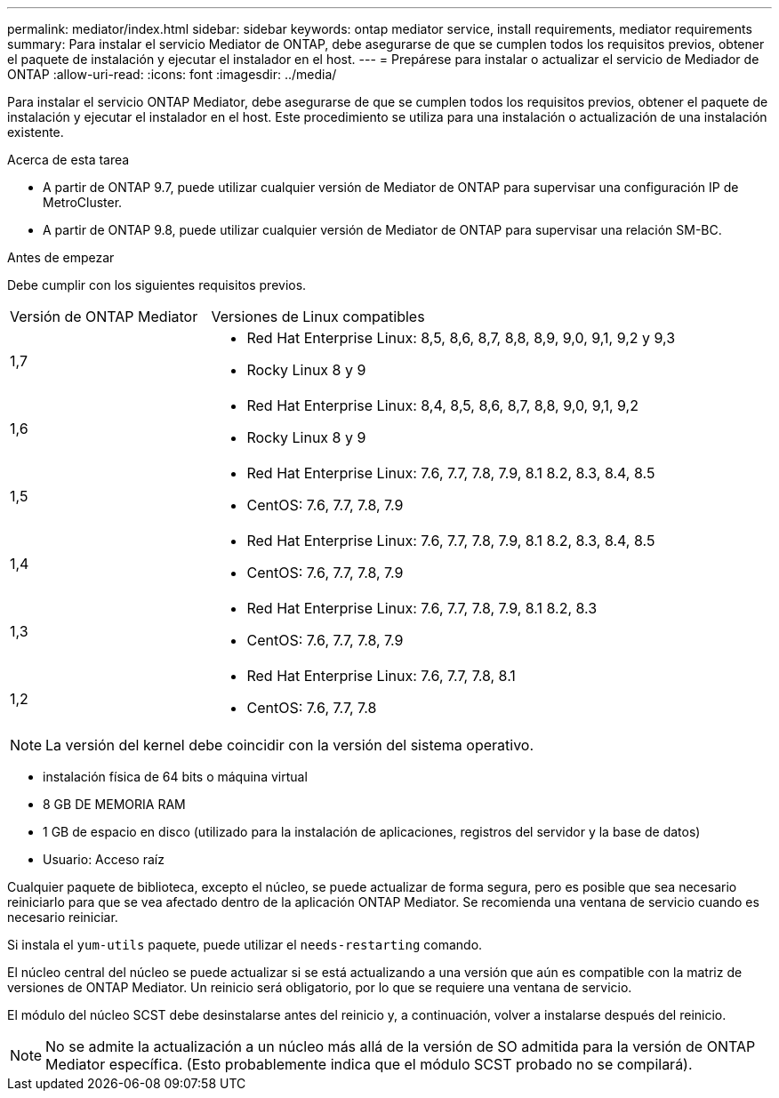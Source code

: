 ---
permalink: mediator/index.html 
sidebar: sidebar 
keywords: ontap mediator service, install requirements, mediator requirements 
summary: Para instalar el servicio Mediator de ONTAP, debe asegurarse de que se cumplen todos los requisitos previos, obtener el paquete de instalación y ejecutar el instalador en el host. 
---
= Prepárese para instalar o actualizar el servicio de Mediador de ONTAP
:allow-uri-read: 
:icons: font
:imagesdir: ../media/


[role="lead"]
Para instalar el servicio ONTAP Mediator, debe asegurarse de que se cumplen todos los requisitos previos, obtener el paquete de instalación y ejecutar el instalador en el host. Este procedimiento se utiliza para una instalación o actualización de una instalación existente.

.Acerca de esta tarea
* A partir de ONTAP 9.7, puede utilizar cualquier versión de Mediator de ONTAP para supervisar una configuración IP de MetroCluster.
* A partir de ONTAP 9.8, puede utilizar cualquier versión de Mediator de ONTAP para supervisar una relación SM-BC.


.Antes de empezar
Debe cumplir con los siguientes requisitos previos.

[cols="30,70"]
|===


| Versión de ONTAP Mediator | Versiones de Linux compatibles 


 a| 
1,7
 a| 
* Red Hat Enterprise Linux: 8,5, 8,6, 8,7, 8,8, 8,9, 9,0, 9,1, 9,2 y 9,3
* Rocky Linux 8 y 9




 a| 
1,6
 a| 
* Red Hat Enterprise Linux: 8,4, 8,5, 8,6, 8,7, 8,8, 9,0, 9,1, 9,2
* Rocky Linux 8 y 9




 a| 
1,5
 a| 
* Red Hat Enterprise Linux: 7.6, 7.7, 7.8, 7.9, 8.1 8.2, 8.3, 8.4, 8.5
* CentOS: 7.6, 7.7, 7.8, 7.9




 a| 
1,4
 a| 
* Red Hat Enterprise Linux: 7.6, 7.7, 7.8, 7.9, 8.1 8.2, 8.3, 8.4, 8.5
* CentOS: 7.6, 7.7, 7.8, 7.9




 a| 
1,3
 a| 
* Red Hat Enterprise Linux: 7.6, 7.7, 7.8, 7.9, 8.1 8.2, 8.3
* CentOS: 7.6, 7.7, 7.8, 7.9




 a| 
1,2
 a| 
* Red Hat Enterprise Linux: 7.6, 7.7, 7.8, 8.1
* CentOS: 7.6, 7.7, 7.8


|===

NOTE: La versión del kernel debe coincidir con la versión del sistema operativo.

* instalación física de 64 bits o máquina virtual
* 8 GB DE MEMORIA RAM
* 1 GB de espacio en disco (utilizado para la instalación de aplicaciones, registros del servidor y la base de datos)
* Usuario: Acceso raíz


Cualquier paquete de biblioteca, excepto el núcleo, se puede actualizar de forma segura, pero es posible que sea necesario reiniciarlo para que se vea afectado dentro de la aplicación ONTAP Mediator.  Se recomienda una ventana de servicio cuando es necesario reiniciar.

Si instala el `yum-utils` paquete, puede utilizar el `needs-restarting` comando.

El núcleo central del núcleo se puede actualizar si se está actualizando a una versión que aún es compatible con la matriz de versiones de ONTAP Mediator. Un reinicio será obligatorio, por lo que se requiere una ventana de servicio.

El módulo del núcleo SCST debe desinstalarse antes del reinicio y, a continuación, volver a instalarse después del reinicio.


NOTE: No se admite la actualización a un núcleo más allá de la versión de SO admitida para la versión de ONTAP Mediator específica.  (Esto probablemente indica que el módulo SCST probado no se compilará).
